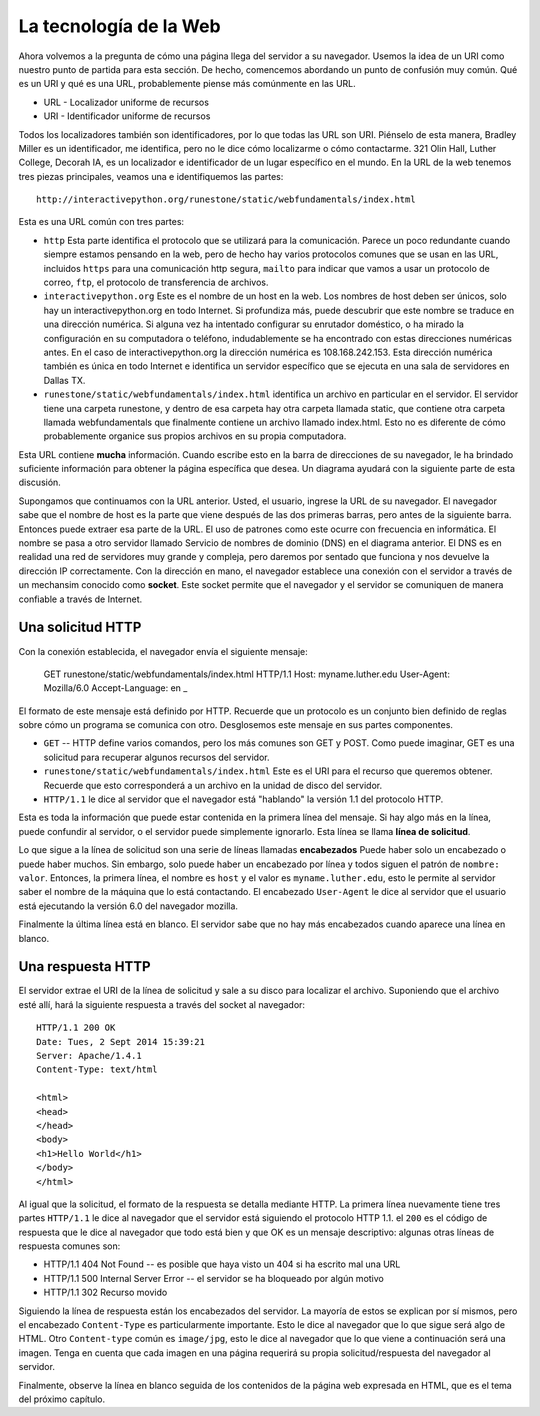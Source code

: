.. This work is licensed under a Creative Commons Attribution 4.0 License
   Brad Miller, Luther College

La tecnología de la Web
=========================

Ahora volvemos a la pregunta de cómo una página llega del servidor a su navegador. Usemos la idea de un URI como nuestro punto de partida para esta sección. De hecho, comencemos abordando un punto de confusión muy común. Qué es un URI y qué es una URL, probablemente piense más comúnmente en las URL.

* URL - Localizador uniforme de recursos
* URI - Identificador uniforme de recursos

Todos los localizadores también son identificadores, por lo que todas las URL son URI. Piénselo de esta manera, Bradley Miller es un identificador, me identifica, pero no le dice cómo localizarme o cómo contactarme. 321 Olin Hall, Luther College, Decorah IA, es un localizador e identificador de un lugar específico en el mundo. En la URL de la web tenemos tres piezas principales, veamos una e identifiquemos las partes:

::

    http://interactivepython.org/runestone/static/webfundamentals/index.html

Esta es una URL común con tres partes:

* ``http`` Esta parte identifica el protocolo que se utilizará para la comunicación. Parece un poco redundante cuando siempre estamos pensando en la web, pero de hecho hay varios protocolos comunes que se usan en las URL, incluidos ``https`` para una comunicación http segura, ``mailto`` para indicar que vamos a usar un protocolo de correo, ``ftp``, el protocolo de transferencia de archivos.

* ``interactivepython.org`` Este es el nombre de un host en la web. Los nombres de host deben ser únicos, solo hay un interactivepython.org en todo Internet. Si profundiza más, puede descubrir que este nombre se traduce en una dirección numérica. Si alguna vez ha intentado configurar su enrutador doméstico, o ha mirado la configuración en su computadora o teléfono, indudablemente se ha encontrado con estas direcciones numéricas antes. En el caso de interactivepython.org la dirección numérica es 108.168.242.153. Esta dirección numérica también es única en todo Internet e identifica un servidor específico que se ejecuta en una sala de servidores en Dallas TX.

* ``runestone/static/webfundamentals/index.html`` identifica un archivo en particular en el servidor. El servidor tiene una carpeta runestone, y dentro de esa carpeta hay otra carpeta llamada static, que contiene otra carpeta llamada webfundamentals que finalmente contiene un archivo llamado index.html. Esto no es diferente de cómo probablemente organice sus propios archivos en su propia computadora.

Esta URL contiene **mucha** información. Cuando escribe esto en la barra de direcciones de su navegador, le ha brindado suficiente información para obtener la página específica que desea. Un diagrama ayudará con la siguiente parte de esta discusión.

.. image:: Figures/SimpleRequest.png

Supongamos que continuamos con la URL anterior. Usted, el usuario, ingrese la URL de su navegador. El navegador sabe que el nombre de host es la parte que viene después de las dos primeras barras, pero antes de la siguiente barra. Entonces puede extraer esa parte de la URL. El uso de patrones como este ocurre con frecuencia en informática. El nombre se pasa a otro servidor llamado Servicio de nombres de dominio (DNS) en el diagrama anterior. El DNS es en realidad una red de servidores muy grande y compleja, pero daremos por sentado que funciona y nos devuelve la dirección IP correctamente. Con la dirección en mano, el navegador establece una conexión con el servidor a través de un mechansim conocido como **socket**. Este socket permite que el navegador y el servidor se comuniquen de manera confiable a través de Internet.

Una solicitud HTTP
-------------------

Con la conexión establecida, el navegador envía el siguiente mensaje:

     GET runestone/static/webfundamentals/index.html HTTP/1.1
     Host: myname.luther.edu
     User-Agent: Mozilla/6.0
     Accept-Language: en
     _

El formato de este mensaje está definido por HTTP. Recuerde que un protocolo es un conjunto bien definido de reglas sobre cómo un programa se comunica con otro. Desglosemos este mensaje en sus partes componentes.

* ``GET``  -- HTTP define varios comandos, pero los más comunes son GET y POST. Como puede imaginar, GET es una solicitud para recuperar algunos recursos del servidor.
* ``runestone/static/webfundamentals/index.html`` Este es el URI para el recurso que queremos obtener. Recuerde que esto corresponderá a un archivo en la unidad de disco del servidor.
* ``HTTP/1.1`` le dice al servidor que el navegador está "hablando" la versión 1.1 del protocolo HTTP.

Esta es toda la información que puede estar contenida en la primera línea del mensaje. Si hay algo más en la línea, puede confundir al servidor, o el servidor puede simplemente ignorarlo. Esta línea se llama **línea de solicitud**.

Lo que sigue a la línea de solicitud son una serie de líneas llamadas **encabezados** Puede haber solo un encabezado o puede haber muchos. Sin embargo, solo puede haber un encabezado por línea y todos siguen el patrón de ``nombre: valor``. Entonces, la primera línea, el nombre es ``host`` y el valor es ``myname.luther.edu``, esto le permite al servidor saber el nombre de la máquina que lo está contactando. El encabezado ``User-Agent`` le dice al servidor que el usuario está ejecutando la versión 6.0 del navegador mozilla.

Finalmente la última línea está en blanco. El servidor sabe que no hay más encabezados cuando aparece una línea en blanco.

Una respuesta HTTP
------------------

El servidor extrae el URI de la línea de solicitud y sale a su disco para localizar el archivo. Suponiendo que el archivo esté allí, hará la siguiente respuesta a través del socket al navegador::

    HTTP/1.1 200 OK
    Date: Tues, 2 Sept 2014 15:39:21
    Server: Apache/1.4.1
    Content-Type: text/html

    <html>
    <head>
    </head>
    <body>
    <h1>Hello World</h1>
    </body>
    </html>


Al igual que la solicitud, el formato de la respuesta se detalla mediante HTTP. La primera línea nuevamente tiene tres partes ``HTTP/1.1`` le dice al navegador que el servidor está siguiendo el protocolo HTTP 1.1. el ``200`` es el código de respuesta que le dice al navegador que todo está bien y que OK es un mensaje descriptivo: algunas otras líneas de respuesta comunes son:

* HTTP/1.1 404 Not Found   -- es posible que haya visto un 404 si ha escrito mal una URL
* HTTP/1.1 500 Internal Server Error  -- el servidor se ha bloqueado por algún motivo
* HTTP/1.1 302 Recurso movido

Siguiendo la línea de respuesta están los encabezados del servidor. La mayoría de estos se explican por sí mismos, pero el encabezado ``Content-Type`` es particularmente importante. Esto le dice al navegador que lo que sigue será algo de HTML. Otro ``Content-type`` común es ``image/jpg``, esto le dice al navegador que lo que viene a continuación será una imagen. Tenga en cuenta que cada imagen en una página requerirá su propia solicitud/respuesta del navegador al servidor.

Finalmente, observe la línea en blanco seguida de los contenidos de la página web expresada en HTML, que es el tema del próximo capítulo.
